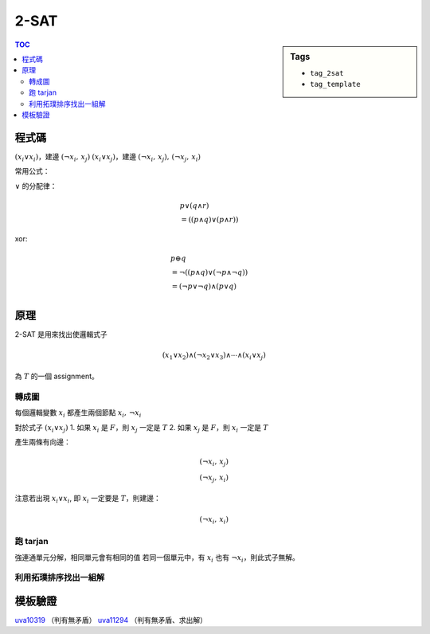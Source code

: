 ###################################################
2-SAT
###################################################

.. sidebar:: Tags

    - ``tag_2sat``
    - ``tag_template``

.. contents:: TOC
    :depth: 2

************************
程式碼
************************

:math:`(x_i \lor x_i)`，建邊 :math:`(\lnot x_i,\, x_j)`
:math:`(x_i \lor x_j)`，建邊 :math:`(\lnot x_i,\, x_j) ,\, (\lnot x_j,\, x_i)`

.. code-block:: cpp
    :linenos:

    // 建圖
    // (x1 or x2) and ... and (xi or xj)
    // (xi or xj) 建邊
    // ~xi -> xj
    // ~xj -> xi

    tarjan(); // scc 建立的順序是倒序的拓璞排序
    for (int i = 0; i < 2 * N; i += 2) {
        if (belong[i] == belong[i ^ 1]) {
            // 無解
        }
    }
    for (int i = 0; i < 2 * N; i += 2) { // 迭代所有變數
        if (belong[i] < belong[i ^ 1]) { // i 的拓璞排序比 ~i 的拓璞排序大
            // i = T
        }
        else {
            // i = F
        }
    }

常用公式：

:math:`\lor` 的分配律：

.. math::

    &p \lor (q \land r)  \\
    &= ((p \land q) \lor (p \land r))

xor:

.. math::

    &p \oplus q   \\
    &= \lnot ( (p \land q) \lor (\lnot p \land \lnot q))     \\
    &= (\lnot p \lor \lnot q) \land (p \lor q)     \\

************************
原理
************************

2-SAT 是用來找出使邏輯式子

.. math::

    (x_1 \lor x_2) \land (\lnot x_2 \lor x_3) \land \cdots \land (x_i \lor x_j)

為 :math:`T` 的一個 assignment。

==================
轉成圖
==================

每個邏輯變數 :math:`x_i` 都產生兩個節點 :math:`x_i,\, \lnot x_i`

對於式子 :math:`(x_i \lor x_j)`
1. 如果 :math:`x_i` 是 :math:`F`，則 :math:`x_j` 一定是 :math:`T`
2. 如果 :math:`x_j` 是 :math:`F`，則 :math:`x_i` 一定是 :math:`T`

產生兩條有向邊：

.. math::

    (\lnot x_i,\, x_j) \\
    (\lnot x_j,\, x_i)

注意若出現 :math:`x_i \lor x_i`, 即 :math:`x_i` 一定要是 :math:`T`，則建邊：

.. math:: (\lnot x_i,\, x_i)

==================
跑 tarjan
==================

強連通單元分解，相同單元會有相同的值
若同一個單元中，有 :math:`x_i` 也有 :math:`\lnot x_i`，則此式子無解。

=======================================
利用拓璞排序找出一組解
=======================================

************************
模板驗證
************************

`uva10319 <../../uva/p10319.html>`_ （判有無矛盾）
`uva11294 <../../uva/p11294.html>`_ （判有無矛盾、求出解）
